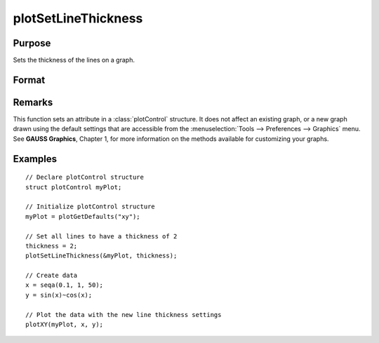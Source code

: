 
plotSetLineThickness
==============================================

Purpose
----------------

Sets the thickness of the lines on a graph.

Format
----------------
.. function:: plotSetLineThickness(&myPlot, thickness)

    :param &myPlot: A :class:`plotControl` structure pointer.
    :type &myPlot: struct pointer

    :param thickness: line thickness settings.
    :type thickness: 1xN matrix

Remarks
-------

This function sets an attribute in a :class:`plotControl` structure. It does not
affect an existing graph, or a new graph drawn using the default
settings that are accessible from the :menuselection:`Tools --> Preferences --> Graphics`
menu. See **GAUSS Graphics**, Chapter 1, for more information on the
methods available for customizing your graphs.

Examples
----------------

::

    // Declare plotControl structure               
    struct plotControl myPlot;
    
    // Initialize plotControl structure
    myPlot = plotGetDefaults("xy");
    
    // Set all lines to have a thickness of 2
    thickness = 2;
    plotSetLineThickness(&myPlot, thickness);
    
    // Create data
    x = seqa(0.1, 1, 50);
    y = sin(x)~cos(x);
    
    // Plot the data with the new line thickness settings
    plotXY(myPlot, x, y);

.. seealso:: Functions :func:`plotGetDefaults`, :func:`plotLayout`, :func:`plotSetTitle`

